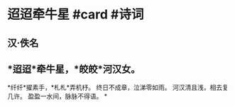 * 迢迢牵牛星 #card #诗词
:PROPERTIES:
:card-last-interval: -1
:card-repeats: 1
:card-ease-factor: 2.5
:card-next-schedule: 2022-06-29T16:00:00.000Z
:card-last-reviewed: 2022-06-29T00:17:08.849Z
:card-last-score: 1
:END:
** 汉·佚名
** *迢迢*牵牛星，*皎皎*河汉女。
*纤纤*擢素手，*札札*弄机杼。
终日不成章，泣涕零如雨。
河汉清且浅，相去复几许。
盈盈一水间，脉脉不得语。
*